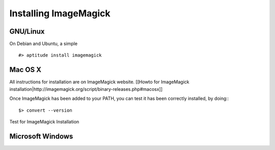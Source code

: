 ================================================================================
Installing ImageMagick
================================================================================

GNU/Linux
--------------------------------------------------------------------------------

On Debian and Ubuntu, a simple ::

    #> aptitude install imagemagick

Mac OS X
--------------------------------------------------------------------------------
All instructions for installation are on ImageMagick website. [[Howto for
ImageMagick
installation|http://imagemagick.org/script/binary-releases.php#macosx]]

Once ImageMagick has been added to your PATH, you can test it has been
correctly installed, by doing:::

    $> convert --version

.. figure:: images/Installation_MacOsX-ImageMagick_test.png
   :scale: 100%
   :align: center
   :alt: ImageMagick

   Test for ImageMagick Installation

Microsoft Windows
--------------------------------------------------------------------------------

.. TODO: Add ImageMagick installation on Windows
